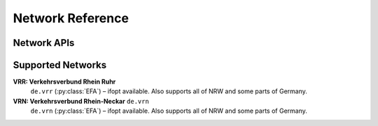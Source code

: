 Network Reference
=================

.. py:class:: API

    .. py:method:: query(obj)

        Pass a Searchable and it will return a Searchable from the API or None/null if it could not be found. Pass a Searchable.Request and you will get a corresponding Searchable.Results.


Network APIs
------------------

.. py:class:: EFA

    EFA is a public transport :py:class:`API` used world wide by many network operators.


Supported Networks
------------------

**VRR: Verkehrsverbund Rhein Ruhr**
    ``de.vrr`` (:py:class:`EFA`) – ifopt available. Also supports all of NRW and some parts of Germany.

**VRN: Verkehrsverbund Rhein-Neckar** ``de.vrn``
    ``de.vrn`` (:py:class:`EFA`) – ifopt available. Also supports all of NRW and some parts of Germany.
